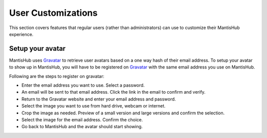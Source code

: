 ===================
User Customizations
===================

This section covers features that regular users (rather than administrators) can use
to customize their MantisHub experience.

Setup your avatar
#################

MantisHub uses `Gravatar <http://gravatar.com/>`_ to retrieve user avatars based on
a one way hash of their email address. To setup your avatar to show up in MantisHub,
you will have to be registered on `Gravatar <http://gravatar.com/>`_ with the same
email address you use on MantisHub.

Following are the steps to register on gravatar:

- Enter the email address you want to use. Select a password.
- An email will be sent to that email address.  Click the link in the email to confirm and verify.
- Return to the Gravatar website and enter your email address and password.
- Select the image you want to use from hard drive, webcam or internet.
- Crop the image as needed. Preview of a small version and large versions and
  confirm the selection.
- Select the image for the email address. Confirm the choice.
- Go back to MantisHub and the avatar should start showing.

